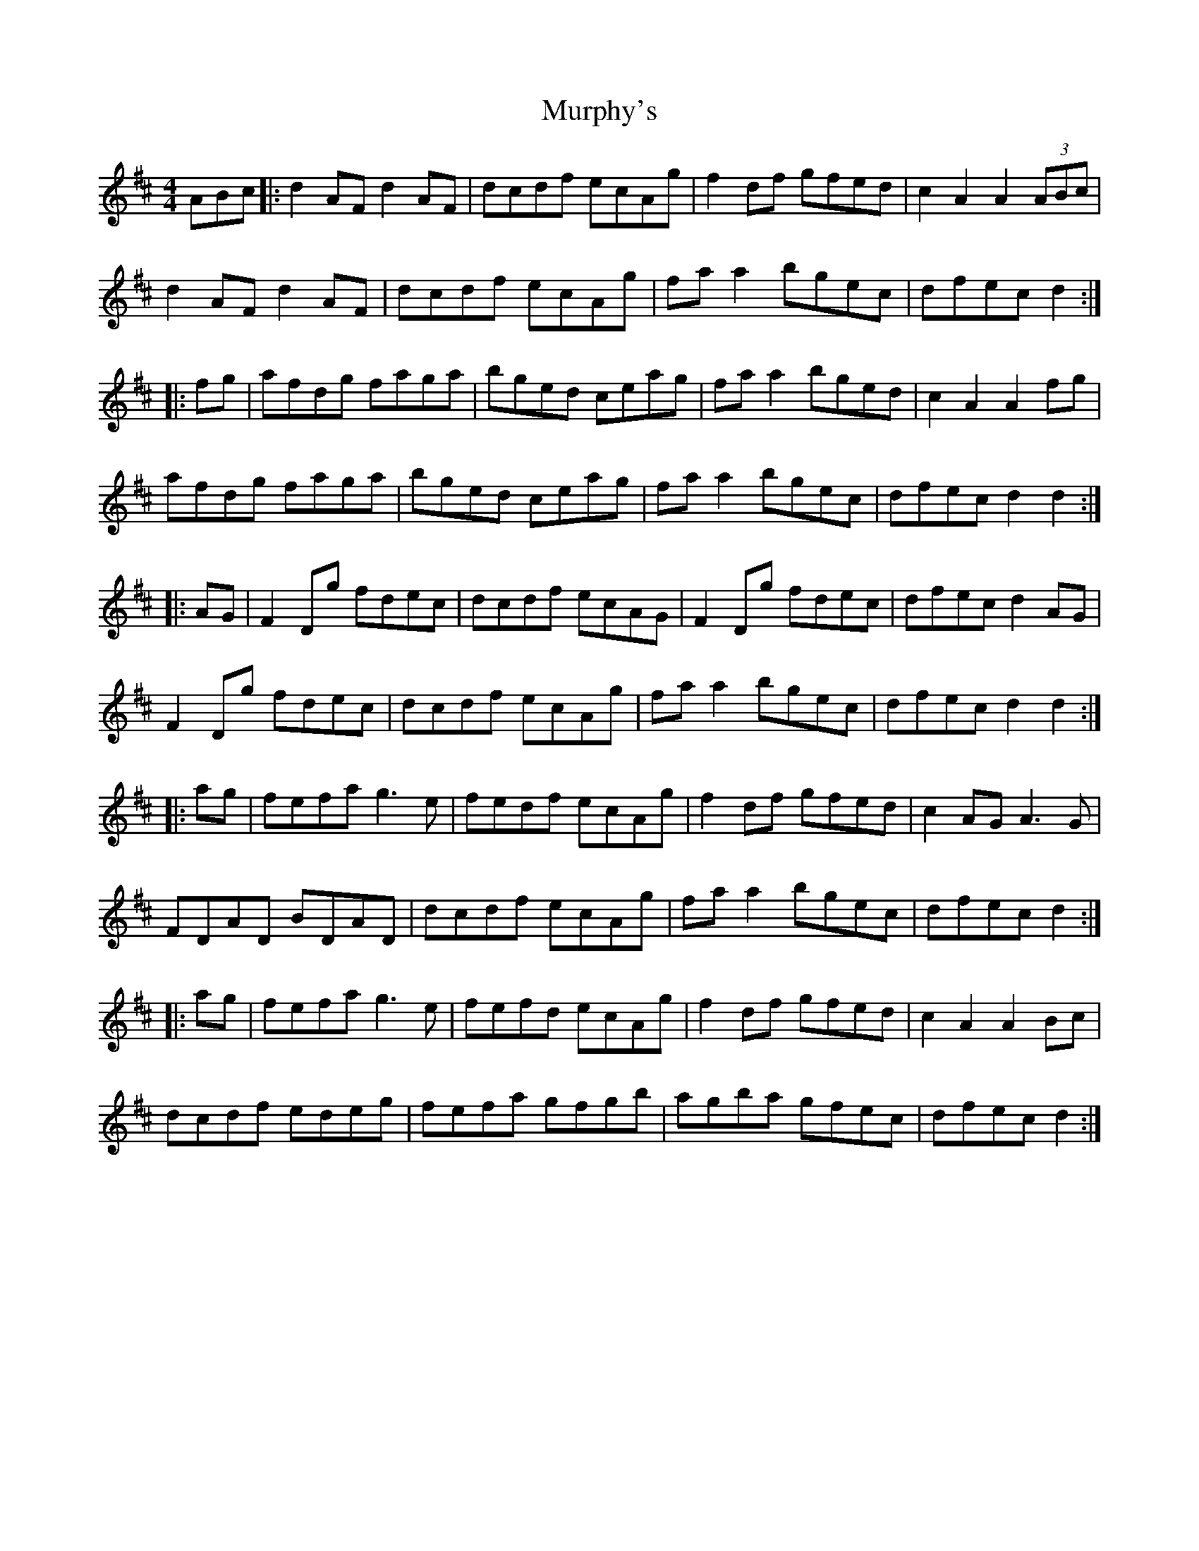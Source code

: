 X: 28572
T: Murphy's
R: hornpipe
M: 4/4
K: Dmajor
ABc|:d2 AF d2 AF|dcdf ecAg|f2 df gfed|c2 A2 A2 (3ABc|
d2 AF d2 AF|dcdf ecAg|fa a2 bgec|dfec d2:|
|:fg|afdg faga|bged ceag|fa a2 bged|c2 A2 A2 fg|
afdg faga|bged ceag|fa a2 bgec|dfec d2 d2:|
|:AG|F2 Dg fdec|dcdf ecAG|F2 Dg fdec|dfec d2 AG|
F2 Dg fdec|dcdf ecAg|fa a2 bgec|dfec d2 d2:|
|:ag|fefa g3e|fedf ecAg|f2 df gfed|c2 AG A3G|
FDAD BDAD|dcdf ecAg|fa a2 bgec|dfec d2:|
|:ag|fefa g3e|fefd ecAg|f2 df gfed|c2 A2 A2 Bc|
dcdf edeg|fefa gfgb|agba gfec|dfec d2:|

